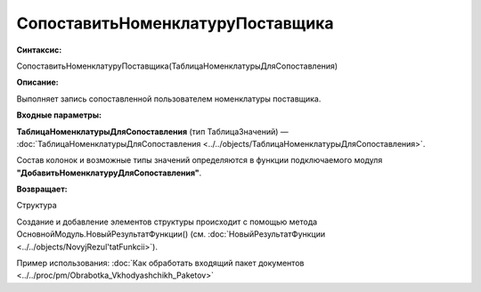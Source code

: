 
СопоставитьНоменклатуруПоставщика
=========================================

**Синтаксис:**

СопоставитьНоменклатуруПоставщика(ТаблицаНоменклатурыДляСопоставления)

**Описание:**

Выполняет запись сопоставленной пользователем номенклатуры поставщика.

**Входные параметры:**

**ТаблицаНоменклатурыДляСопоставления** (тип ТаблицаЗначений) — :doc:`ТаблицаНоменклатурыДляСопоставления <../../objects/ТаблицаНоменклатурыДляСопоставления>`.

Состав колонок и возможные типы значений определяются в функции подключаемого модуля **"ДобавитьНоменклатуруДляСопоставления"**.

**Возвращает:**

Структура

Создание и добавление элементов структуры происходит с помощью метода ОсновнойМодуль.НовыйРезультатФункции() (см. :doc:`НовыйРезультатФункции <../../objects/NovyjRezul'tatFunkcii>`).

Пример использования: :doc:`Как обработать входящий пакет документов <../../proc/pm/Obrabotka_Vkhodyashchikh_Paketov>`
